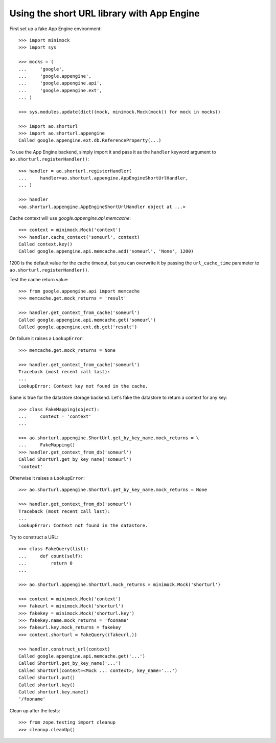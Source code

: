 Using the short URL library with App Engine
===========================================

First set up a fake App Engine environment::

    >>> import minimock
    >>> import sys

    >>> mocks = (
    ...     'google',
    ...     'google.appengine',
    ...     'google.appengine.api',
    ...     'google.appengine.ext',
    ... )

    >>> sys.modules.update(dict((mock, minimock.Mock(mock)) for mock in mocks))

    >>> import ao.shorturl
    >>> import ao.shorturl.appengine
    Called google.appengine.ext.db.ReferenceProperty(...)

To use the App Engine backend, simply import it and pass it as the ``handler``
keyword argument to ``ao.shorturl.registerHandler()``::

    >>> handler = ao.shorturl.registerHandler(
    ...     handler=ao.shorturl.appengine.AppEngineShortUrlHandler,
    ... )

    >>> handler
    <ao.shorturl.appengine.AppEngineShortUrlHandler object at ...>

Cache context will use `google.appengine.api.memcache`::

    >>> context = minimock.Mock('context')
    >>> handler.cache_context('someurl', context)
    Called context.key()
    Called google.appengine.api.memcache.add('someurl', 'None', 1200)

1200 is the default value for the cache timeout, but you can overwrite it by
passing the ``url_cache_time`` parameter to ``ao.shorturl.registerHandler()``.

Test the cache return value::

    >>> from google.appengine.api import memcache
    >>> memcache.get.mock_returns = 'result'

    >>> handler.get_context_from_cache('someurl')
    Called google.appengine.api.memcache.get('someurl')
    Called google.appengine.ext.db.get('result')

On failure it raises a ``LookupError``::

    >>> memcache.get.mock_returns = None

    >>> handler.get_context_from_cache('someurl')
    Traceback (most recent call last):
    ...
    LookupError: Context key not found in the cache.

Same is true for the datastore storage backend. Let's fake the datastore to
return a context for any key::

    >>> class FakeMapping(object):
    ...     context = 'context'
    ...

    >>> ao.shorturl.appengine.ShortUrl.get_by_key_name.mock_returns = \
    ...     FakeMapping()
    >>> handler.get_context_from_db('someurl')
    Called ShortUrl.get_by_key_name('someurl')
    'context'

Otherwise it raises a ``LookupError``::

    >>> ao.shorturl.appengine.ShortUrl.get_by_key_name.mock_returns = None

    >>> handler.get_context_from_db('someurl')
    Traceback (most recent call last):
    ...
    LookupError: Context not found in the datastore.

Try to construct a URL::

    >>> class FakeQuery(list):
    ...     def count(self):
    ...         return 0
    ...

    >>> ao.shorturl.appengine.ShortUrl.mock_returns = minimock.Mock('shorturl')

    >>> context = minimock.Mock('context')
    >>> fakeurl = minimock.Mock('shorturl')
    >>> fakekey = minimock.Mock('shorturl.key')
    >>> fakekey.name.mock_returns = 'fooname'
    >>> fakeurl.key.mock_returns = fakekey
    >>> context.shorturl = FakeQuery((fakeurl,))

    >>> handler.construct_url(context)
    Called google.appengine.api.memcache.get('...')
    Called ShortUrl.get_by_key_name('...')
    Called ShortUrl(context=<Mock ... context>, key_name='...')
    Called shorturl.put()
    Called shorturl.key()
    Called shorturl.key.name()
    '/fooname'

Clean up after the tests::

    >>> from zope.testing import cleanup
    >>> cleanup.cleanUp()


